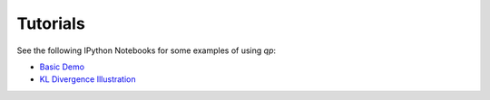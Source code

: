 .. _tutorials:

Tutorials
=========

See the following IPython Notebooks for some examples of using `qp`:

* `Basic Demo <http://htmlpreview.github.io/?https://github.com/aimalz/qp/blob/html/demo.html>`_
* `KL Divergence Illustration <http://htmlpreview.github.io/?https://github.com/aimalz/qp/blob/html/kld.html>`_
